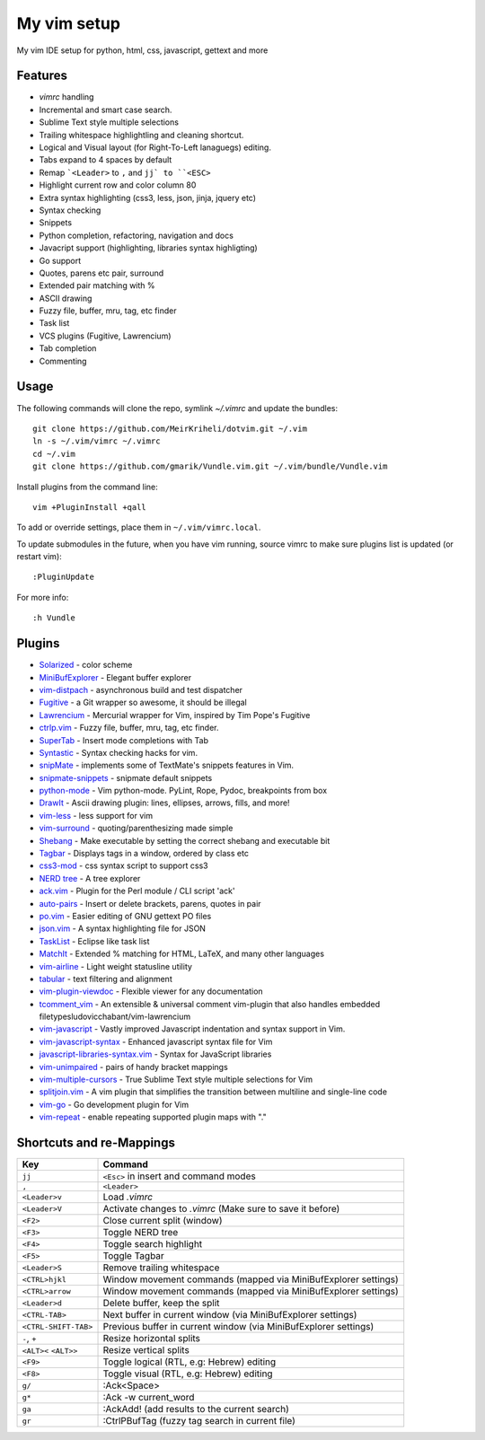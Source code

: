 ============================================================
My vim setup
============================================================

My vim IDE setup for python, html, css, javascript, gettext and more


Features
============

* `vimrc` handling
* Incremental and smart case search.
* Sublime Text style multiple selections 
* Trailing whitespace highlightling and cleaning shortcut.
* Logical and Visual layout (for Right-To-Left lanaguegs) editing.
* Tabs expand to 4 spaces by default
* Remap ```<Leader>`` to ``,`` and ``jj` to ``<ESC>``
* Highlight current row and color column 80
* Extra syntax highlighting (css3, less, json, jinja, jquery etc)
* Syntax checking
* Snippets
* Python completion, refactoring, navigation and docs
* Javacript support (highlighting, libraries syntax highligting)
* Go support
* Quotes, parens etc pair, surround
* Extended pair matching with %
* ASCII drawing
* Fuzzy file, buffer, mru, tag, etc finder
* Task list
* VCS plugins (Fugitive, Lawrencium)
* Tab completion
* Commenting

Usage
============


The following commands will clone the repo, symlink `~/.vimrc` and update the
bundles::

    git clone https://github.com/MeirKriheli/dotvim.git ~/.vim
    ln -s ~/.vim/vimrc ~/.vimrc
    cd ~/.vim
    git clone https://github.com/gmarik/Vundle.vim.git ~/.vim/bundle/Vundle.vim

Install plugins from the command line::

    vim +PluginInstall +qall

To add or override settings, place them in ``~/.vim/vimrc.local``.

To update submodules in the future, when you have vim running, source vimrc to
make sure plugins list is updated (or restart vim)::

    :PluginUpdate

For more info::

    :h Vundle

Plugins
============

* Solarized_ - color scheme
* MiniBufExplorer_ - Elegant buffer explorer
* vim-distpach_ - asynchronous build and test dispatcher
* Fugitive_ - a Git wrapper so awesome, it should be illegal
* Lawrencium_ - Mercurial wrapper for Vim, inspired by Tim Pope's Fugitive
* ctrlp.vim_ - Fuzzy file, buffer, mru, tag, etc finder.
* SuperTab_ - Insert mode completions with Tab
* Syntastic_ - Syntax checking hacks for vim.
* snipMate_ - implements some of TextMate's snippets features in Vim.
* snipmate-snippets_ - snipmate default snippets
* python-mode_ - Vim python-mode. PyLint, Rope, Pydoc, breakpoints from box
* DrawIt_ - Ascii drawing plugin: lines, ellipses, arrows, fills, and more!
* vim-less_ - less support for vim
* vim-surround_ - quoting/parenthesizing made simple
* Shebang_ - Make executable by setting the correct shebang and executable bit
* Tagbar_ - Displays tags in a window, ordered by class etc
* css3-mod_ - css syntax script to support css3
* `NERD tree`_ - A tree explorer
* ack.vim_ - Plugin for the Perl module / CLI script 'ack'
* auto-pairs_ - Insert or delete brackets, parens, quotes in pair
* po.vim_ - Easier editing of GNU gettext PO files
* json.vim_ - A syntax highlighting file for JSON
* TaskList_ - Eclipse like task list
* MatchIt_ - Extended % matching for HTML, LaTeX, and many other languages
* vim-airline_ - Light weight statusline utility
* tabular_ - text filtering and alignment
* vim-plugin-viewdoc_ - Flexible viewer for any documentation
* tcomment_vim_ - An extensible & universal comment vim-plugin that also
  handles embedded filetypesludovicchabant/vim-lawrencium
* vim-javascript_ - Vastly improved Javascript indentation and syntax support in
  Vim.
* vim-javascript-syntax_ - Enhanced javascript syntax file for Vim
* javascript-libraries-syntax.vim_  - Syntax for JavaScript libraries
* vim-unimpaired_ - pairs of handy bracket mappings
* vim-multiple-cursors_ - True Sublime Text style multiple selections for Vim
* splitjoin.vim_ - A vim plugin that simplifies the transition between multiline
  and single-line code
* vim-go_ - Go development plugin for Vim 
* vim-repeat_ - enable repeating supported plugin maps with "."


.. _Solarized: https://github.com/altercation/vim-colors-solarized
.. _MiniBufExplorer: https://github.com/fholgado/minibufexpl.vim
.. _Fugitive: https://github.com/tpope/vim-fugitive
.. _Lawrencium: https://github.com/ludovicchabant/vim-lawrencium
.. _vim-distpach: https://github.com/tpope/vim-dispatch
.. _vcscommand: http://www.vim.org/scripts/script.php?script_id=90
.. _ctrlp.vim: https://github.com/kien/ctrlp.vim
.. _Syntastic: https://github.com/scrooloose/syntastic
.. _snipMate: https://github.com/garbas/vim-snipmate
.. _snipmate-snippets : https://github.com/honza/snipmate-snippets
.. _python-mode: https://github.com/klen/python-mode
.. _DrawIt: https://github.com/vim-scripts/DrawIt
.. _vim-less: https://github.com/vim-scripts/vim-less
.. _vim-surround: https://github.com/tpope/vim-surround
.. _Shebang: https://github.com/vim-scripts/Shebang
.. _Tagbar: http://majutsushi.github.com/tagbar/
.. _css3-mod: https://github.com/vim-scripts/css3-mod
.. _NERD tree: https://github.com/scrooloose/nerdtree
.. _ack.vim: https://github.com/mileszs/ack.vim
.. _auto-pairs: https://github.com/jiangmiao/auto-pairs
.. _po.vim: http://vim.sourceforge.net/scripts/script.php?script_id=695
.. _json.vim: https://github.com/argent-smith/JSON.vim
.. _TaskList: http://juan.axisym3.net/vim-plugins/#tasklist
.. _MatchIt: http://www.vim.org/scripts/script.php?script_id=39
.. _SuperTab: https://github.com/ervandew/supertab
.. _vim-airline: https://github.com/bling/vim-airline
.. _tabular: https://github.com/godlygeek/tabular
.. _vim-plugin-viewdoc: https://github.com/powerman/vim-plugin-viewdoc
.. _tcomment_vim: https://github.com/tomtom/tcomment_vim
.. _javascript-libraries-syntax.vim: https://github.com/othree/javascript-libraries-syntax.vim
.. _vim-unimpaired: https://github.com/tpope/vim-unimpaired 
.. _vim-javascript: https://github.com/pangloss/vim-javascript
.. _vim-javascript-syntax: https://github.com/jelera/vim-javascript-syntax
.. _vim-multiple-cursors: https://github.com/terryma/vim-multiple-cursors
.. _splitjoin.vim: https://github.com/AndrewRadev/splitjoin.vim
.. _vim-go: https://github.com/fatih/vim-go
.. _vim-repeat: https://github.com/tpope/vim-repeat


Shortcuts and re-Mappings
============================

======================  =================================================================
Key                     Command
======================  =================================================================
``jj``                  ``<Esc>`` in insert and command modes
----------------------  -----------------------------------------------------------------
``,``                   ``<Leader>``
----------------------  -----------------------------------------------------------------
``<Leader>v``           Load `.vimrc`
----------------------  -----------------------------------------------------------------
``<Leader>V``           Activate changes to `.vimrc` (Make sure to save it before)
----------------------  -----------------------------------------------------------------
``<F2>``                Close current split (window)
----------------------  -----------------------------------------------------------------
``<F3>``                Toggle NERD tree
----------------------  -----------------------------------------------------------------
``<F4>``                Toggle search highlight
----------------------  -----------------------------------------------------------------
``<F5>``                Toggle Tagbar
----------------------  -----------------------------------------------------------------
``<Leader>S``           Remove trailing whitespace
----------------------  -----------------------------------------------------------------
``<CTRL>hjkl``          Window movement commands (mapped via MiniBufExplorer settings)
----------------------  -----------------------------------------------------------------
``<CTRL>arrow``         Window movement commands (mapped via MiniBufExplorer settings)
----------------------  -----------------------------------------------------------------
``<Leader>d``           Delete buffer, keep the split
----------------------  -----------------------------------------------------------------
``<CTRL-TAB>``          Next buffer in current window (via MiniBufExplorer settings)
----------------------  -----------------------------------------------------------------
``<CTRL-SHIFT-TAB>``    Previous buffer in current window (via MiniBufExplorer settings)
----------------------  -----------------------------------------------------------------
``-``, ``+``            Resize horizontal splits
----------------------  -----------------------------------------------------------------
``<ALT><`` ``<ALT>>``   Resize vertical splits
----------------------  -----------------------------------------------------------------
``<F9>``                 Toggle logical (RTL, e.g: Hebrew) editing
----------------------  -----------------------------------------------------------------
``<F8>``                Toggle visual (RTL, e.g: Hebrew) editing
----------------------  -----------------------------------------------------------------
``g/``                  :Ack<Space>
----------------------  -----------------------------------------------------------------
``g*``                  :Ack -w current_word
----------------------  -----------------------------------------------------------------
``ga``                  :AckAdd! (add results to the current search)
----------------------  -----------------------------------------------------------------
``gr``                  :CtrlPBufTag (fuzzy tag search in current file)
======================  =================================================================
